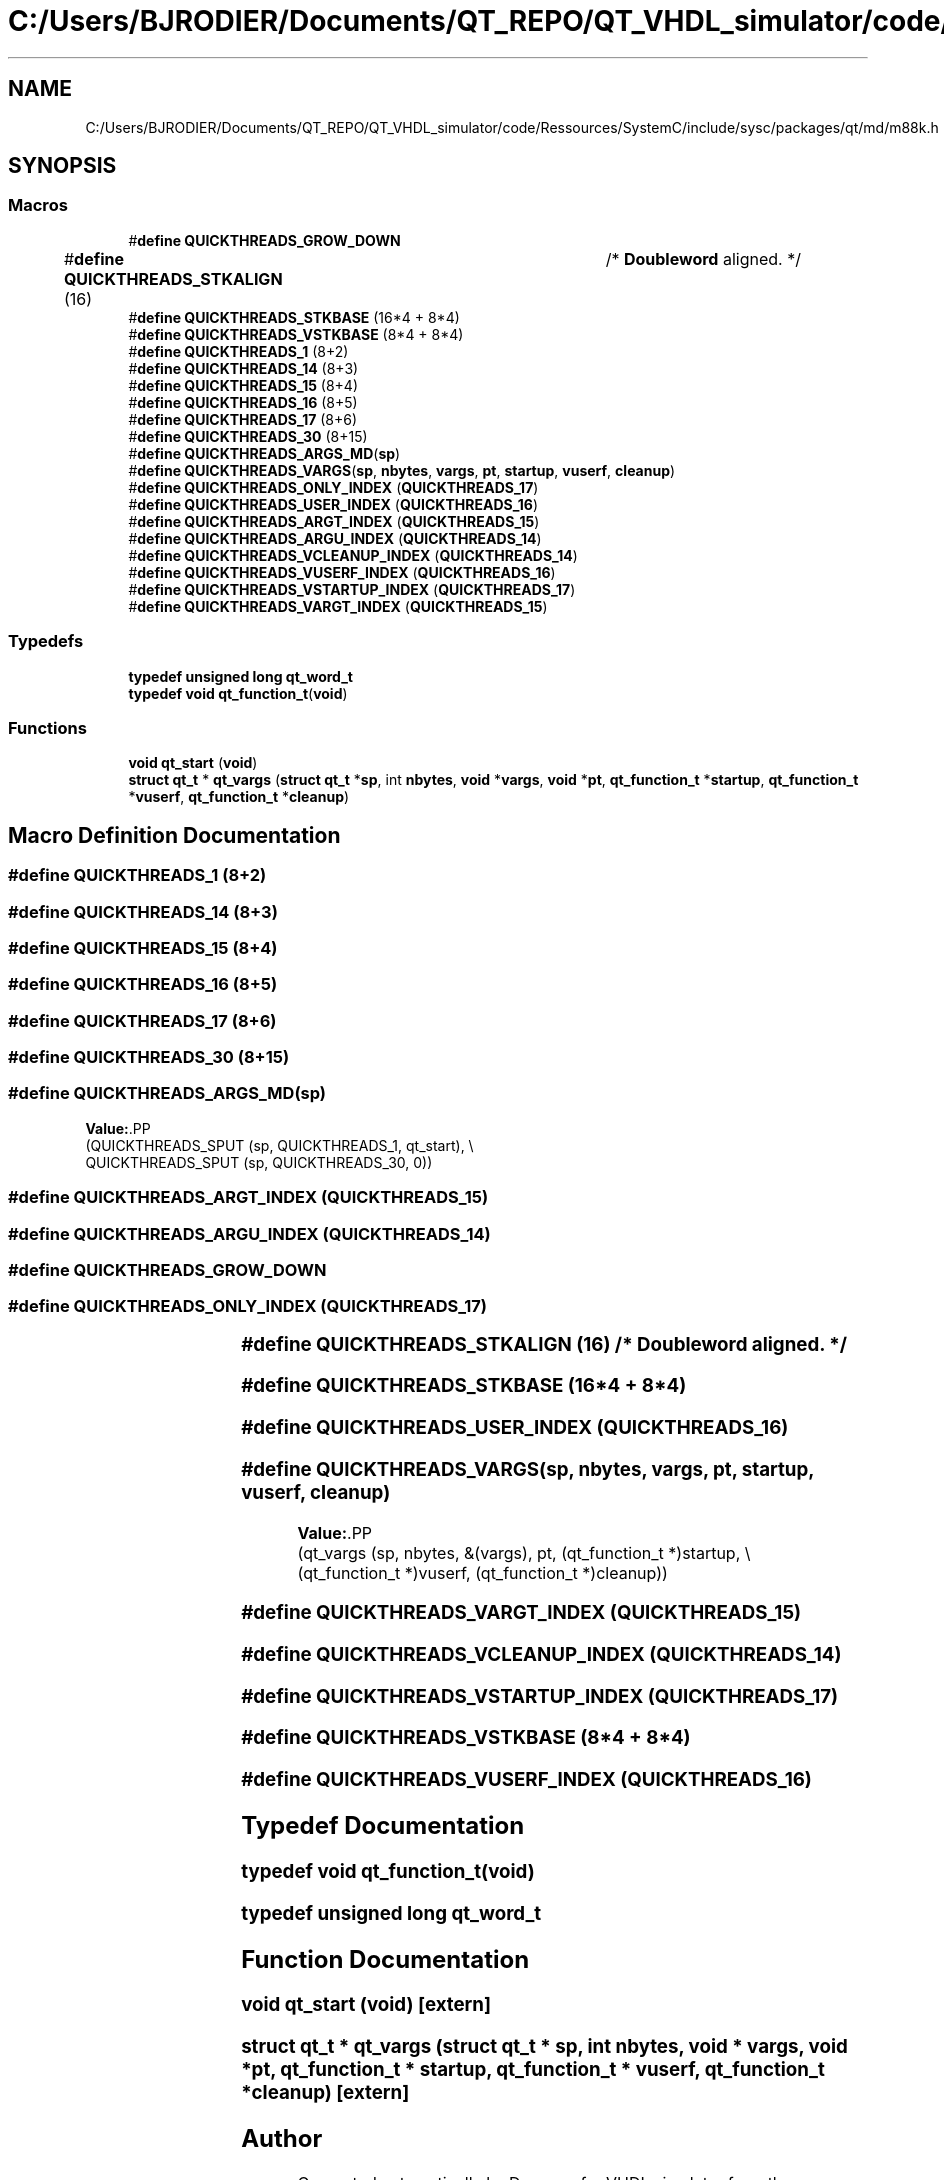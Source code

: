 .TH "C:/Users/BJRODIER/Documents/QT_REPO/QT_VHDL_simulator/code/Ressources/SystemC/include/sysc/packages/qt/md/m88k.h" 3 "VHDL simulator" \" -*- nroff -*-
.ad l
.nh
.SH NAME
C:/Users/BJRODIER/Documents/QT_REPO/QT_VHDL_simulator/code/Ressources/SystemC/include/sysc/packages/qt/md/m88k.h
.SH SYNOPSIS
.br
.PP
.SS "Macros"

.in +1c
.ti -1c
.RI "#\fBdefine\fP \fBQUICKTHREADS_GROW_DOWN\fP"
.br
.ti -1c
.RI "#\fBdefine\fP \fBQUICKTHREADS_STKALIGN\fP   (16)	/* \fBDoubleword\fP aligned\&. */"
.br
.ti -1c
.RI "#\fBdefine\fP \fBQUICKTHREADS_STKBASE\fP   (16*4 + 8*4)"
.br
.ti -1c
.RI "#\fBdefine\fP \fBQUICKTHREADS_VSTKBASE\fP   (8*4 + 8*4)"
.br
.ti -1c
.RI "#\fBdefine\fP \fBQUICKTHREADS_1\fP   (8+2)"
.br
.ti -1c
.RI "#\fBdefine\fP \fBQUICKTHREADS_14\fP   (8+3)"
.br
.ti -1c
.RI "#\fBdefine\fP \fBQUICKTHREADS_15\fP   (8+4)"
.br
.ti -1c
.RI "#\fBdefine\fP \fBQUICKTHREADS_16\fP   (8+5)"
.br
.ti -1c
.RI "#\fBdefine\fP \fBQUICKTHREADS_17\fP   (8+6)"
.br
.ti -1c
.RI "#\fBdefine\fP \fBQUICKTHREADS_30\fP   (8+15)"
.br
.ti -1c
.RI "#\fBdefine\fP \fBQUICKTHREADS_ARGS_MD\fP(\fBsp\fP)"
.br
.ti -1c
.RI "#\fBdefine\fP \fBQUICKTHREADS_VARGS\fP(\fBsp\fP,  \fBnbytes\fP,  \fBvargs\fP,  \fBpt\fP,  \fBstartup\fP,  \fBvuserf\fP,  \fBcleanup\fP)"
.br
.ti -1c
.RI "#\fBdefine\fP \fBQUICKTHREADS_ONLY_INDEX\fP   (\fBQUICKTHREADS_17\fP)"
.br
.ti -1c
.RI "#\fBdefine\fP \fBQUICKTHREADS_USER_INDEX\fP   (\fBQUICKTHREADS_16\fP)"
.br
.ti -1c
.RI "#\fBdefine\fP \fBQUICKTHREADS_ARGT_INDEX\fP   (\fBQUICKTHREADS_15\fP)"
.br
.ti -1c
.RI "#\fBdefine\fP \fBQUICKTHREADS_ARGU_INDEX\fP   (\fBQUICKTHREADS_14\fP)"
.br
.ti -1c
.RI "#\fBdefine\fP \fBQUICKTHREADS_VCLEANUP_INDEX\fP   (\fBQUICKTHREADS_14\fP)"
.br
.ti -1c
.RI "#\fBdefine\fP \fBQUICKTHREADS_VUSERF_INDEX\fP   (\fBQUICKTHREADS_16\fP)"
.br
.ti -1c
.RI "#\fBdefine\fP \fBQUICKTHREADS_VSTARTUP_INDEX\fP   (\fBQUICKTHREADS_17\fP)"
.br
.ti -1c
.RI "#\fBdefine\fP \fBQUICKTHREADS_VARGT_INDEX\fP   (\fBQUICKTHREADS_15\fP)"
.br
.in -1c
.SS "Typedefs"

.in +1c
.ti -1c
.RI "\fBtypedef\fP \fBunsigned\fP \fBlong\fP \fBqt_word_t\fP"
.br
.ti -1c
.RI "\fBtypedef\fP \fBvoid\fP \fBqt_function_t\fP(\fBvoid\fP)"
.br
.in -1c
.SS "Functions"

.in +1c
.ti -1c
.RI "\fBvoid\fP \fBqt_start\fP (\fBvoid\fP)"
.br
.ti -1c
.RI "\fBstruct\fP \fBqt_t\fP * \fBqt_vargs\fP (\fBstruct\fP \fBqt_t\fP *\fBsp\fP, int \fBnbytes\fP, \fBvoid\fP *\fBvargs\fP, \fBvoid\fP *\fBpt\fP, \fBqt_function_t\fP *\fBstartup\fP, \fBqt_function_t\fP *\fBvuserf\fP, \fBqt_function_t\fP *\fBcleanup\fP)"
.br
.in -1c
.SH "Macro Definition Documentation"
.PP 
.SS "#\fBdefine\fP QUICKTHREADS_1   (8+2)"

.SS "#\fBdefine\fP QUICKTHREADS_14   (8+3)"

.SS "#\fBdefine\fP QUICKTHREADS_15   (8+4)"

.SS "#\fBdefine\fP QUICKTHREADS_16   (8+5)"

.SS "#\fBdefine\fP QUICKTHREADS_17   (8+6)"

.SS "#\fBdefine\fP QUICKTHREADS_30   (8+15)"

.SS "#\fBdefine\fP QUICKTHREADS_ARGS_MD(\fBsp\fP)"
\fBValue:\fP.PP
.nf
  (QUICKTHREADS_SPUT (sp, QUICKTHREADS_1, qt_start), \\
   QUICKTHREADS_SPUT (sp, QUICKTHREADS_30, 0))
.fi

.SS "#\fBdefine\fP QUICKTHREADS_ARGT_INDEX   (\fBQUICKTHREADS_15\fP)"

.SS "#\fBdefine\fP QUICKTHREADS_ARGU_INDEX   (\fBQUICKTHREADS_14\fP)"

.SS "#\fBdefine\fP QUICKTHREADS_GROW_DOWN"

.SS "#\fBdefine\fP QUICKTHREADS_ONLY_INDEX   (\fBQUICKTHREADS_17\fP)"

.SS "#\fBdefine\fP QUICKTHREADS_STKALIGN   (16)	/* \fBDoubleword\fP aligned\&. */"

.SS "#\fBdefine\fP QUICKTHREADS_STKBASE   (16*4 + 8*4)"

.SS "#\fBdefine\fP QUICKTHREADS_USER_INDEX   (\fBQUICKTHREADS_16\fP)"

.SS "#\fBdefine\fP QUICKTHREADS_VARGS(\fBsp\fP, \fBnbytes\fP, \fBvargs\fP, \fBpt\fP, \fBstartup\fP, \fBvuserf\fP, \fBcleanup\fP)"
\fBValue:\fP.PP
.nf
  (qt_vargs (sp, nbytes, &(vargs), pt, (qt_function_t *)startup, \\
         (qt_function_t *)vuserf, (qt_function_t *)cleanup))
.fi

.SS "#\fBdefine\fP QUICKTHREADS_VARGT_INDEX   (\fBQUICKTHREADS_15\fP)"

.SS "#\fBdefine\fP QUICKTHREADS_VCLEANUP_INDEX   (\fBQUICKTHREADS_14\fP)"

.SS "#\fBdefine\fP QUICKTHREADS_VSTARTUP_INDEX   (\fBQUICKTHREADS_17\fP)"

.SS "#\fBdefine\fP QUICKTHREADS_VSTKBASE   (8*4 + 8*4)"

.SS "#\fBdefine\fP QUICKTHREADS_VUSERF_INDEX   (\fBQUICKTHREADS_16\fP)"

.SH "Typedef Documentation"
.PP 
.SS "\fBtypedef\fP \fBvoid\fP qt_function_t(\fBvoid\fP)"

.SS "\fBtypedef\fP \fBunsigned\fP \fBlong\fP \fBqt_word_t\fP"

.SH "Function Documentation"
.PP 
.SS "\fBvoid\fP qt_start (\fBvoid\fP)\fR [extern]\fP"

.SS "\fBstruct\fP \fBqt_t\fP * qt_vargs (\fBstruct\fP \fBqt_t\fP * sp, int nbytes, \fBvoid\fP * vargs, \fBvoid\fP * pt, \fBqt_function_t\fP * startup, \fBqt_function_t\fP * vuserf, \fBqt_function_t\fP * cleanup)\fR [extern]\fP"

.SH "Author"
.PP 
Generated automatically by Doxygen for VHDL simulator from the source code\&.
